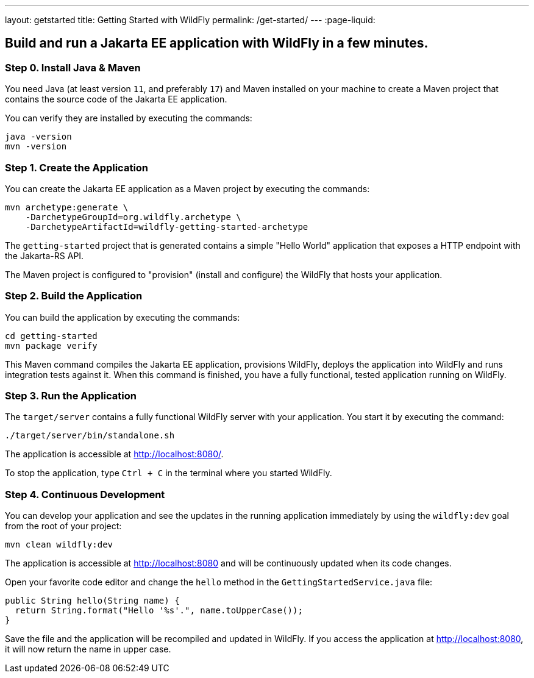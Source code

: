 ---
layout: getstarted
title: Getting Started with WildFly
permalink: /get-started/
---
:page-liquid:

== Build and run a Jakarta EE application with WildFly in a few minutes.

=== Step 0. Install Java & Maven

You need Java (at least version `11`, and preferably `17`) and Maven installed on your machine to create a Maven project that contains the source code of the Jakarta EE application.

You can verify they are installed by executing the commands:

[source,bash]
----
java -version
mvn -version
----

=== Step 1. Create the Application

You can create the Jakarta EE application as a Maven project by executing the commands:

[source,bash]
----
mvn archetype:generate \
    -DarchetypeGroupId=org.wildfly.archetype \
    -DarchetypeArtifactId=wildfly-getting-started-archetype
----

The `getting-started` project that is generated contains a simple "Hello World" application that
exposes a HTTP endpoint with the Jakarta-RS API.

The Maven project is configured to "provision" (install and configure)
the WildFly that hosts your application.

=== Step 2. Build the Application

You can build the application by executing the commands:

[source,bash]
----
cd getting-started
mvn package verify
----

This Maven command compiles the Jakarta EE application, provisions WildFly, deploys the application into WildFly and
runs integration tests against it.
When this command is finished, you have a fully functional, tested application running on  WildFly.

=== Step 3. Run the Application

The `target/server` contains a fully functional WildFly server with your application. You start it by executing the command:

[source,bash]
----
./target/server/bin/standalone.sh
----

The application is accessible at http://localhost:8080/.

To stop the application, type `Ctrl + C` in the terminal where you started  WildFly.

=== Step 4. Continuous Development

You can develop your application and see the updates in the running application immediately by using the `wildfly:dev` goal from the root
of your project:

[source,bash]
----
mvn clean wildfly:dev
----

The application is accessible at http://localhost:8080 and will be continuously updated when its code changes.

Open your favorite code editor and change the `hello` method in the `GettingStartedService.java` file:

[source,java]
----
public String hello(String name) {
  return String.format("Hello '%s'.", name.toUpperCase());
}
----

Save the file and the application will be recompiled and updated in WildFly. If you access the application at http://localhost:8080,
it will now return the name in upper case.
